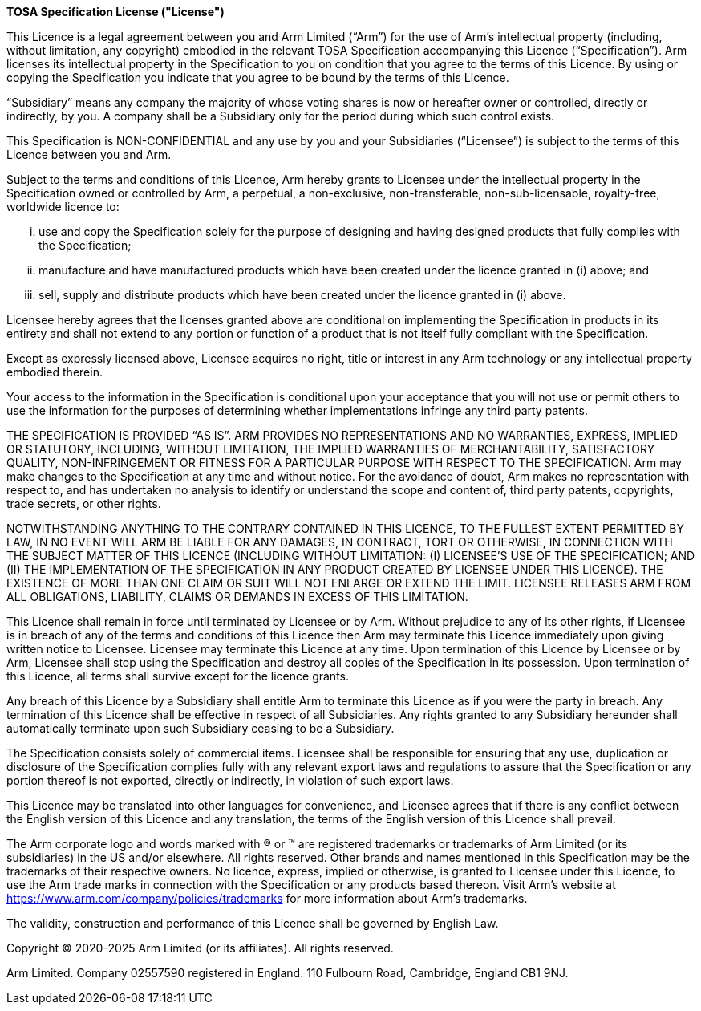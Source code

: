 <<<

*TOSA Specification License ("License")*

This Licence is a legal agreement between you and Arm Limited (“Arm”) for the use of Arm’s intellectual property (including, without limitation, any copyright) embodied in the relevant TOSA Specification accompanying this Licence (“Specification”). Arm licenses its intellectual property in the Specification to you on condition that you agree to the terms of this Licence. By using or copying the Specification you indicate that you agree to be bound by the terms of this Licence.

“Subsidiary” means any company the majority of whose voting shares is now or hereafter owner or controlled, directly or indirectly, by you. A company shall be a Subsidiary only for the period during which such control exists.

This Specification is NON-CONFIDENTIAL and any use by you and your Subsidiaries (“Licensee”) is subject to the terms of this Licence between you and Arm.

Subject to the terms and conditions of this Licence, Arm hereby grants to Licensee under the intellectual property in the Specification owned or controlled by Arm, a perpetual, a non-exclusive, non-transferable, non-sub-licensable, royalty-free, worldwide licence to:

["lowerroman"]
. use and copy the Specification solely for the purpose of designing and having designed products that fully complies with the Specification;
. manufacture and have manufactured products which have been created under the licence granted in (i) above; and
. sell, supply and distribute products which have been created under the licence granted in (i) above.

Licensee hereby agrees that the licenses granted above are conditional on implementing the Specification in products in its entirety and shall not extend to any portion or function of a product that is not itself fully compliant with the Specification.

Except as expressly licensed above, Licensee acquires no right, title or interest in any Arm technology or any intellectual property embodied therein.

Your access to the information in the Specification is conditional upon your acceptance that you will not use or permit others to use the information for the purposes of determining whether implementations infringe any third party patents.

THE SPECIFICATION IS PROVIDED “AS IS”. ARM PROVIDES NO REPRESENTATIONS AND NO WARRANTIES, EXPRESS, IMPLIED OR STATUTORY, INCLUDING, WITHOUT LIMITATION, THE IMPLIED WARRANTIES OF MERCHANTABILITY, SATISFACTORY QUALITY, NON-INFRINGEMENT OR FITNESS FOR A PARTICULAR PURPOSE WITH RESPECT TO THE SPECIFICATION. Arm may make changes to the Specification at any time and without notice. For the avoidance of doubt, Arm makes no representation with respect to, and has undertaken no analysis to identify or understand the scope and content of, third party patents, copyrights, trade secrets, or other rights.

NOTWITHSTANDING ANYTHING TO THE CONTRARY CONTAINED IN THIS LICENCE, TO THE FULLEST EXTENT PERMITTED BY LAW, IN NO EVENT WILL ARM BE LIABLE FOR ANY DAMAGES, IN CONTRACT, TORT OR OTHERWISE, IN CONNECTION WITH THE SUBJECT MATTER OF THIS LICENCE (INCLUDING WITHOUT LIMITATION: (I) LICENSEE’S USE OF THE SPECIFICATION; AND (II) THE IMPLEMENTATION OF THE SPECIFICATION IN ANY PRODUCT CREATED BY LICENSEE UNDER THIS LICENCE). THE EXISTENCE OF MORE THAN ONE CLAIM OR SUIT WILL NOT ENLARGE OR EXTEND THE LIMIT. LICENSEE RELEASES ARM FROM ALL OBLIGATIONS, LIABILITY, CLAIMS OR DEMANDS IN EXCESS OF THIS LIMITATION.

This Licence shall remain in force until terminated by Licensee or by Arm. Without prejudice to any of its other rights, if Licensee is in breach of any of the terms and conditions of this Licence then Arm may terminate this Licence immediately upon giving written notice to Licensee. Licensee may terminate this Licence at any time. Upon termination of this Licence by Licensee or by Arm, Licensee shall stop using the Specification and destroy all copies of the Specification in its possession. Upon termination of this Licence, all terms shall survive except for the licence grants.

Any breach of this Licence by a Subsidiary shall entitle Arm to terminate this Licence as if you were the party in breach. Any termination of this Licence shall be effective in respect of all Subsidiaries. Any rights granted to any Subsidiary hereunder shall automatically terminate upon such Subsidiary ceasing to be a Subsidiary.

The Specification consists solely of commercial items. Licensee shall be responsible for ensuring that any use, duplication or disclosure of the Specification complies fully with any relevant export laws and regulations to assure that the Specification or any portion thereof is not exported, directly or indirectly, in violation of such export laws.

This Licence may be translated into other languages for convenience, and Licensee agrees that if there is any conflict between the English version of this Licence and any translation, the terms of the English version of this Licence shall prevail.

The Arm corporate logo and words marked with ® or ™ are registered trademarks or trademarks of Arm Limited (or its subsidiaries) in the US and/or elsewhere. All rights reserved.  Other brands and names mentioned in this Specification may be the trademarks of their respective owners. No licence, express, implied or otherwise, is granted to Licensee under this Licence, to use the Arm trade marks in connection with the Specification or any products based thereon. Visit Arm’s website at https://www.arm.com/company/policies/trademarks for more information about Arm’s trademarks.

The validity, construction and performance of this Licence shall be governed by English Law.

Copyright © 2020-2025 Arm Limited (or its affiliates). All rights reserved.

Arm Limited. Company 02557590 registered in England.
110 Fulbourn Road, Cambridge, England CB1 9NJ.

<<<

